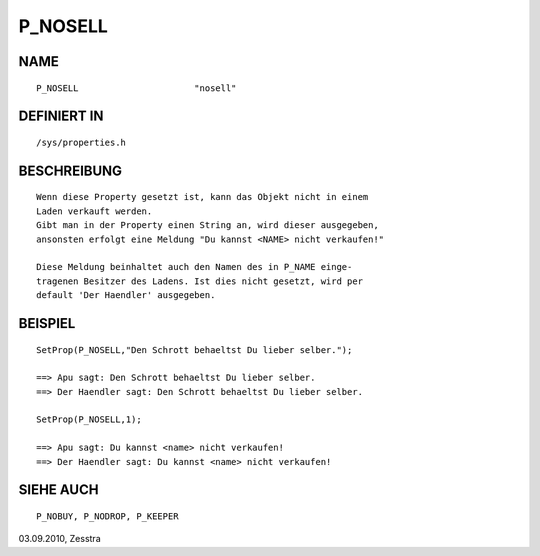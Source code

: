 P_NOSELL
========

NAME
----
::

    P_NOSELL                      "nosell"

DEFINIERT IN
------------
::

    /sys/properties.h

BESCHREIBUNG
------------
::

     Wenn diese Property gesetzt ist, kann das Objekt nicht in einem
     Laden verkauft werden.
     Gibt man in der Property einen String an, wird dieser ausgegeben,
     ansonsten erfolgt eine Meldung "Du kannst <NAME> nicht verkaufen!"

     Diese Meldung beinhaltet auch den Namen des in P_NAME einge-
     tragenen Besitzer des Ladens. Ist dies nicht gesetzt, wird per
     default 'Der Haendler' ausgegeben.

BEISPIEL
--------
::

     SetProp(P_NOSELL,"Den Schrott behaeltst Du lieber selber.");

     ==> Apu sagt: Den Schrott behaeltst Du lieber selber.
     ==> Der Haendler sagt: Den Schrott behaeltst Du lieber selber.

     SetProp(P_NOSELL,1);

     ==> Apu sagt: Du kannst <name> nicht verkaufen!
     ==> Der Haendler sagt: Du kannst <name> nicht verkaufen!

SIEHE AUCH
----------
::

     P_NOBUY, P_NODROP, P_KEEPER


03.09.2010, Zesstra

